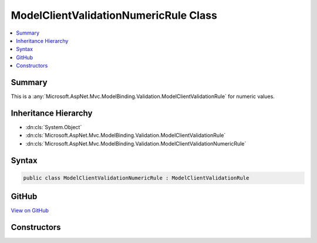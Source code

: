 

ModelClientValidationNumericRule Class
======================================



.. contents:: 
   :local:



Summary
-------

This is a :any:`Microsoft.AspNet.Mvc.ModelBinding.Validation.ModelClientValidationRule` for numeric values.





Inheritance Hierarchy
---------------------


* :dn:cls:`System.Object`
* :dn:cls:`Microsoft.AspNet.Mvc.ModelBinding.Validation.ModelClientValidationRule`
* :dn:cls:`Microsoft.AspNet.Mvc.ModelBinding.Validation.ModelClientValidationNumericRule`








Syntax
------

.. code-block:: csharp

   public class ModelClientValidationNumericRule : ModelClientValidationRule





GitHub
------

`View on GitHub <https://github.com/aspnet/apidocs/blob/master/aspnet/mvc/src/Microsoft.AspNet.Mvc.DataAnnotations/ModelClientValidationNumericRule.cs>`_





.. dn:class:: Microsoft.AspNet.Mvc.ModelBinding.Validation.ModelClientValidationNumericRule

Constructors
------------

.. dn:class:: Microsoft.AspNet.Mvc.ModelBinding.Validation.ModelClientValidationNumericRule
    :noindex:
    :hidden:

    
    .. dn:constructor:: Microsoft.AspNet.Mvc.ModelBinding.Validation.ModelClientValidationNumericRule.ModelClientValidationNumericRule(System.String)
    
        
    
        Creates an instance of :any:`Microsoft.AspNet.Mvc.ModelBinding.Validation.ModelClientValidationNumericRule`
        with the given ``errorMessage``.
    
        
        
        
        :param errorMessage: The error message to be displayed.
        
        :type errorMessage: System.String
    
        
        .. code-block:: csharp
    
           public ModelClientValidationNumericRule(string errorMessage)
    

